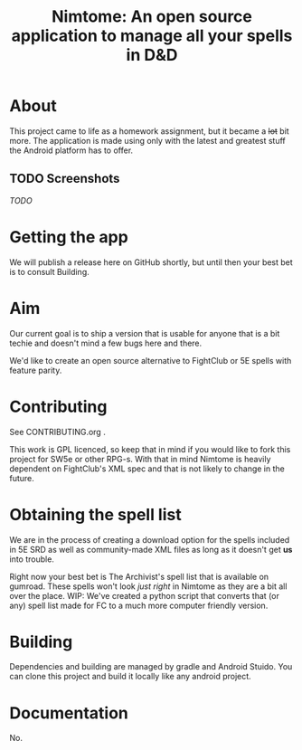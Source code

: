 #+TITLE: Nimtome: An open source application to manage all your spells in D&D

* About
This project came to life as a homework assignment, but it became a +lot+ bit more.
The application is made using only with the latest and greatest stuff the Android platform has to offer.

** TODO Screenshots
/TODO/

* Getting the app
We will publish a release here on GitHub shortly, but until then your best bet is to consult Building.
* Aim
Our current goal is to ship a version that is usable for anyone that is a bit techie and doesn't mind a few bugs here and there.

We'd like to create an open source alternative to FightClub or 5E spells with feature parity.

* Contributing
See CONTRIBUTING.org .

This work is GPL licenced, so keep that in mind if you would like to fork this project for SW5e or other RPG-s. With that in mind Nimtome is heavily dependent on FightClub's XML spec and that is not likely to change in the future.

* Obtaining the spell list
We are in the process of creating a download option for the spells included in 5E SRD as well as community-made XML files as long as it doesn't get *us* into trouble.

Right now your best bet is The Archivist's spell list that is available on gumroad.
These spells won't look /just right/ in Nimtome as they are a bit all over the place.
WIP: We've created a python script that converts that (or any) spell list made for FC to a much more computer friendly version.

* Building
Dependencies and building are managed by gradle and Android Stuido. You can clone this project and build it locally like any android project.

* Documentation
No.
